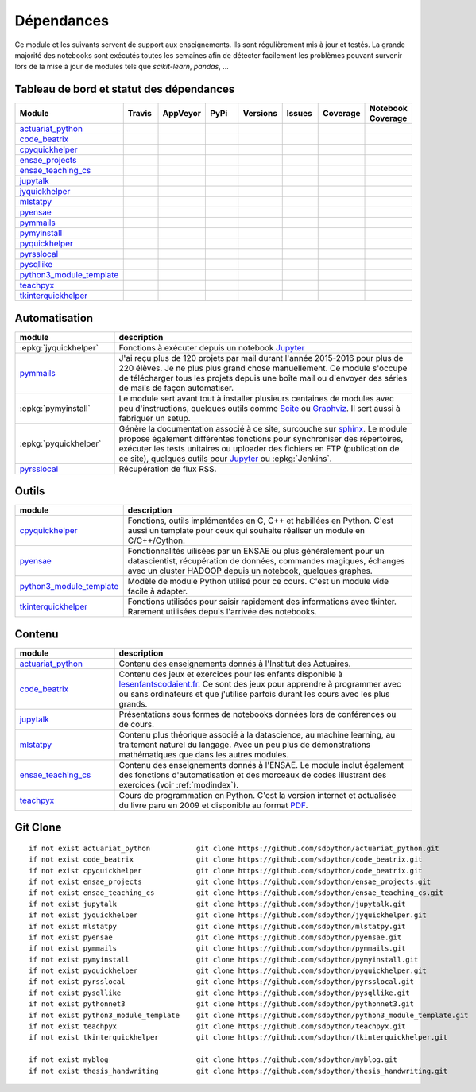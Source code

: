 
.. _ci-status:

Dépendances
===========

Ce module et les suivants servent de support aux enseignements.
Ils sont régulièrement mis à jour et testés.
La grande majorité des notebooks sont exécutés toutes les semaines
afin de détecter facilement les problèmes pouvant survenir lors
de la mise à jour de modules tels que *scikit-learn*, *pandas*, ...

Tableau de bord et statut des dépendances
+++++++++++++++++++++++++++++++++++++++++

.. list-table::
    :widths: 12 10 10 15 10 10 10 10
    :header-rows: 1

    * - Module
      - Travis
      - AppVeyor
      - PyPi
      - Versions
      - Issues
      - Coverage
      - Notebook Coverage
    * - `actuariat_python <http://www.xavierdupre.fr/app/actuariat_python/helpsphinx/index.html>`_
      - .. image:: https://travis-ci.org/sdpython/actuariat_python.svg?branch=master
            :target: https://travis-ci.org/sdpython/actuariat_python
            :alt: Build status
      - .. image:: https://ci.appveyor.com/api/projects/status/nelemxw6md6bt95a?svg=true
            :target: https://ci.appveyor.com/project/sdpython/actuariat-python
            :alt: Build Status Windows
      - .. image:: https://badge.fury.io/py/actuariat_python.svg
            :target: http://badge.fury.io/py/actuariat_python
      - .. image:: http://img.shields.io/pypi/pyversions/actuariat_python.png
            :alt: PYPI Package
            :target: https://pypi.python.org/pypi/actuariat_python
      - .. image:: https://badge.waffle.io/sdpython/actuariat_python.png?label=ready&title=Ready
            :alt: Waffle
            :target: https://waffle.io/sdpython/actuariat_python
      - .. image:: https://codecov.io/github/sdpython/actuariat_python/coverage.svg?branch=master
            :target: https://codecov.io/github/sdpython/actuariat_python?branch=master
      - .. image:: http://www.xavierdupre.fr/app/actuariat_python/helpsphinx/_images/nbcov.png
            :target: http://www.xavierdupre.fr/app/actuariat_python/helpsphinx/all_notebooks_coverage.html
            :alt: Notebook Coverage
    * - `code_beatrix <http://lesenfantscodaient.fr>`_
      - .. image:: https://travis-ci.org/sdpython/code_beatrix.svg?branch=master
            :target: https://travis-ci.org/sdpython/code_beatrix
            :alt: Build status
      - .. image:: https://ci.appveyor.com/api/projects/status/g7065ubabg7xxpm6?svg=true
            :target: https://ci.appveyor.com/project/sdpython/code-beatrix
            :alt: Build Status Windows
      - .. image:: https://badge.fury.io/py/code_beatrix.svg
            :target: http://badge.fury.io/py/code_beatrix
      - .. image:: http://img.shields.io/pypi/pyversions/code_beatrix.png
            :alt: PYPI Package
            :target: https://pypi.python.org/pypi/code_beatrix
      - .. image:: https://badge.waffle.io/sdpython/code_beatrix.png?label=ready&title=Ready
            :alt: Waffle
            :target: https://waffle.io/sdpython/code_beatrix
      - .. image:: https://codecov.io/github/sdpython/code_beatrix/coverage.svg?branch=master
            :target: https://codecov.io/github/sdpython/code_beatrix?branch=master
      - .. image:: http://www.xavierdupre.fr/app/code_beatrix/helpsphinx/_images/nbcov.png
            :target: http://www.xavierdupre.fr/app/code_beatrix/helpsphinx/all_notebooks_coverage.html
            :alt: Notebook Coverage
    * - `cpyquickhelper <http://www.xavierdupre.fr/app/cpyquickhelper/helpsphinx/index.html>`_
      - .. image:: https://travis-ci.org/sdpython/cpyquickhelper.svg?branch=master
            :target: https://travis-ci.org/sdpython/cpyquickhelper
            :alt: Build status
      - .. image:: https://ci.appveyor.com/api/projects/status/sia7wxgjv8e1fi5a?svg=true
            :target: https://ci.appveyor.com/project/sdpython/cpyquickhelper
            :alt: Build Status Windows
      - .. image:: https://badge.fury.io/py/cpyquickhelper.svg
            :target: http://badge.fury.io/py/cpyquickhelper
      - .. image:: http://img.shields.io/pypi/pyversions/cpyquickhelper.png
            :alt: PYPI Package
            :target: https://pypi.python.org/pypi/cpyquickhelper
      - .. image:: https://badge.waffle.io/sdpython/cpyquickhelper.png?label=ready&title=Ready
            :alt: Waffle
            :target: https://waffle.io/sdpython/cpyquickhelper
      - .. image:: https://codecov.io/github/sdpython/cpyquickhelper/coverage.svg?branch=master
            :target: https://codecov.io/github/sdpython/cpyquickhelper?branch=master
      - .. image:: http://www.xavierdupre.fr/app/cpyquickhelper/helpsphinx/_images/nbcov.png
            :target: http://www.xavierdupre.fr/app/cpyquickhelper/helpsphinx/all_notebooks_coverage.html
            :alt: Notebook Coverage
    * - `ensae_projects <http://www.xavierdupre.fr/app/ensae_projects/helpsphinx/index.html>`_
      - .. image:: https://travis-ci.org/sdpython/ensae_projects.svg?branch=master
            :target: https://travis-ci.org/sdpython/ensae_projects
            :alt: Build status
      - .. image:: https://ci.appveyor.com/api/projects/status/5qbwt4kaxpc8w415?svg=true
            :target: https://ci.appveyor.com/project/sdpython/ensae-projects
            :alt: Build Status Windows
      - .. image:: https://badge.fury.io/py/ensae_projects.svg
            :target: http://badge.fury.io/py/ensae_projects
      - .. image:: http://img.shields.io/pypi/pyversions/ensae_projects.png
            :alt: PYPI Package
            :target: https://pypi.python.org/pypi/ensae_projects
      - .. image:: https://badge.waffle.io/sdpython/ensae_projects.png?label=ready&title=Ready
            :alt: Waffle
            :target: https://waffle.io/sdpython/ensae_projects
      - .. image:: https://codecov.io/github/sdpython/ensae_projects/coverage.svg?branch=master
            :target: https://codecov.io/github/sdpython/ensae_projects?branch=master
      - .. image:: http://www.xavierdupre.fr/app/ensae_projects/helpsphinx/_images/nbcov.png
            :target: http://www.xavierdupre.fr/app/ensae_projects/helpsphinx/all_notebooks_coverage.html
            :alt: Notebook Coverage
    * - `ensae_teaching_cs <http://www.xavierdupre.fr/app/ensae_teaching_cs/helpsphinx2/index.html>`_
      - .. image:: https://travis-ci.org/sdpython/ensae_teaching_cs.svg?branch=master
            :target: https://travis-ci.org/sdpython/ensae_teaching_cs
            :alt: Build status
      - .. image:: https://ci.appveyor.com/api/projects/status/ko5g064idp5srm74?svg=true
            :target: https://ci.appveyor.com/project/sdpython/ensae-teaching-cs
            :alt: Build Status Windows
      - .. image:: https://badge.fury.io/py/ensae_teaching_cs.svg
            :target: http://badge.fury.io/py/ensae_teaching_cs
      - .. image:: http://img.shields.io/pypi/pyversions/ensae_teaching_cs.png
            :alt: PYPI Package
            :target: https://pypi.python.org/pypi/ensae_teaching_cs
      - .. image:: https://badge.waffle.io/sdpython/ensae_teaching_cs.png?label=ready&title=Ready
            :alt: Waffle
            :target: https://waffle.io/sdpython/ensae_teaching_cs
      - .. image:: https://codecov.io/github/sdpython/ensae_teaching_cs/coverage.svg?branch=master
            :target: https://codecov.io/github/sdpython/ensae_teaching_cs?branch=master
      - .. image:: http://www.xavierdupre.fr/app/ensae_teaching_cs/helpsphinx/_images/nbcov.png
            :target: http://www.xavierdupre.fr/app/ensae_teaching_cs/helpsphinx/all_notebooks_coverage.html
            :alt: Notebook Coverage
    * - `jupytalk <http://www.xavierdupre.fr/app/jupytalk/helpsphinx/index.html>`_
      - .. image:: https://travis-ci.org/sdpython/jupytalk.svg?branch=master
            :target: https://travis-ci.org/sdpython/jupytalk
            :alt: Build status
      - .. image:: https://ci.appveyor.com/api/projects/status/cq8d56y2o4ldi7rn?svg=true
            :target: https://ci.appveyor.com/project/sdpython/jupytalk
            :alt: Build Status Windows
      - .. image:: https://badge.fury.io/py/jupytalk.svg
            :target: http://badge.fury.io/py/jupytalk
      - .. image:: http://img.shields.io/pypi/pyversions/jupytalk.png
            :alt: PYPI Package
            :target: https://pypi.python.org/pypi/jupytalk
      - .. image:: https://badge.waffle.io/sdpython/jupytalk.png?label=ready&title=Ready
            :alt: Waffle
            :target: https://waffle.io/sdpython/jupytalk
      - .. image:: https://codecov.io/github/sdpython/jupytalk/coverage.svg?branch=master
            :target: https://codecov.io/github/sdpython/jupytalk?branch=master
      - .. image:: http://www.xavierdupre.fr/app/jupytalk/helpsphinx/_images/nbcov.png
            :target: http://www.xavierdupre.fr/app/jupytalk/helpsphinx/all_notebooks_coverage.html
            :alt: Notebook Coverage
    * - `jyquickhelper <http://www.xavierdupre.fr/app/jyquickhelper/helpsphinx/index.html>`_
      - .. image:: https://travis-ci.org/sdpython/jyquickhelper.svg?branch=master
            :target: https://travis-ci.org/sdpython/jyquickhelper
            :alt: Build status
      - .. image:: https://ci.appveyor.com/api/projects/status/2tyc3or7snm6w4xl?svg=true
            :target: https://ci.appveyor.com/project/sdpython/jyquickhelper
            :alt: Build Status Windows
      - .. image:: https://badge.fury.io/py/jyquickhelper.svg
            :target: http://badge.fury.io/py/jyquickhelper
      - .. image:: http://img.shields.io/pypi/pyversions/jyquickhelper.png
            :alt: PYPI Package
            :target: https://pypi.python.org/pypi/jyquickhelper
      - .. image:: https://badge.waffle.io/sdpython/jyquickhelper.png?label=ready&title=Ready
            :alt: Waffle
            :target: https://waffle.io/sdpython/jyquickhelper
      - .. image:: https://codecov.io/github/sdpython/jyquickhelper/coverage.svg?branch=master
            :target: https://codecov.io/github/sdpython/jyquickhelper?branch=master
      - .. image:: http://www.xavierdupre.fr/app/jyquickhelper/helpsphinx/_images/nbcov.png
            :target: http://www.xavierdupre.fr/app/jyquickhelper/helpsphinx/all_notebooks_coverage.html
            :alt: Notebook Coverage
    * - `mlstatpy <http://www.xavierdupre.fr/app/mlstatpy/helpsphinx/index.html>`_
      - .. image:: https://travis-ci.org/sdpython/mlstatpy.svg?branch=master
            :target: https://travis-ci.org/sdpython/mlstatpy
            :alt: Build status
      - .. image:: https://ci.appveyor.com/api/projects/status/5env33qptorgshaq?svg=true
            :target: https://ci.appveyor.com/project/sdpython/mlstatpy
            :alt: Build Status Windows
      - .. image:: https://badge.fury.io/py/mlstatpy.svg
            :target: http://badge.fury.io/py/mlstatpy
      - .. image:: http://img.shields.io/pypi/pyversions/mlstatpy.png
            :alt: PYPI Package
            :target: https://pypi.python.org/pypi/mlstatpy
      - .. image:: https://badge.waffle.io/sdpython/mlstatpy.png?label=ready&title=Ready
            :alt: Waffle
            :target: https://waffle.io/sdpython/mlstatpy
      - .. image:: https://codecov.io/github/sdpython/mlstatpy/coverage.svg?branch=master
            :target: https://codecov.io/github/sdpython/mlstatpy?branch=master
      - .. image:: http://www.xavierdupre.fr/app/mlstatpy/helpsphinx/_images/nbcov.png
            :target: http://www.xavierdupre.fr/app/mlstatpy/helpsphinx/all_notebooks_coverage.html
            :alt: Notebook Coverage
    * - `pyensae <http://www.xavierdupre.fr/app/pyensae/helpsphinx/index.html>`_
      - .. image:: https://travis-ci.org/sdpython/pyensae.svg?branch=master
            :target: https://travis-ci.org/sdpython/pyensae
            :alt: Build status
      - .. image:: https://ci.appveyor.com/api/projects/status/jioxwx1igwbqwa28?svg=true
            :target: https://ci.appveyor.com/project/sdpython/pyensae
            :alt: Build Status Windows
      - .. image:: https://badge.fury.io/py/pyensae.svg
            :target: http://badge.fury.io/py/pyensae
      - .. image:: http://img.shields.io/pypi/pyversions/pyensae.png
            :alt: PYPI Package
            :target: https://pypi.python.org/pypi/pyensae
      - .. image:: https://badge.waffle.io/sdpython/pyensae.png?label=ready&title=Ready
            :alt: Waffle
            :target: https://waffle.io/sdpython/pyensae
      - .. image:: https://codecov.io/github/sdpython/pyensae/coverage.svg?branch=master
            :target: https://codecov.io/github/sdpython/pyensae?branch=master
      - .. image:: http://www.xavierdupre.fr/app/pyensae/helpsphinx/_images/nbcov.png
            :target: http://www.xavierdupre.fr/app/pyensae/helpsphinx/all_notebooks_coverage.html
            :alt: Notebook Coverage
    * - `pymmails <http://www.xavierdupre.fr/app/pymmails/helpsphinx/index.html>`_
      - .. image:: https://travis-ci.org/sdpython/pymmails.svg?branch=master
            :target: https://travis-ci.org/sdpython/pymmails
            :alt: Build status
      - .. image:: https://ci.appveyor.com/api/projects/status/hqhhdndvayrx0r9k?svg=true
            :target: https://ci.appveyor.com/project/sdpython/pymmails
            :alt: Build Status Windows
      - .. image:: https://badge.fury.io/py/pymmails.svg
            :target: http://badge.fury.io/py/pymmails
      - .. image:: http://img.shields.io/pypi/pyversions/pymmails.png
            :alt: PYPI Package
            :target: https://pypi.python.org/pypi/pymmails
      - .. image:: https://badge.waffle.io/sdpython/pymmails.png?label=ready&title=Ready
            :alt: Waffle
            :target: https://waffle.io/sdpython/pymmails
      - .. image:: https://codecov.io/github/sdpython/pymmails/coverage.svg?branch=master
            :target: https://codecov.io/github/sdpython/pymmails?branch=master
      -
    * - `pymyinstall <http://www.xavierdupre.fr/app/pymyinstall/helpsphinx/index.html>`_
      - .. image:: https://travis-ci.org/sdpython/pymyinstall.svg?branch=master
            :target: https://travis-ci.org/sdpython/pymyinstall
            :alt: Build status
      - .. image:: https://ci.appveyor.com/api/projects/status/ccsvoi29n3a71i6j?svg=true
            :target: https://ci.appveyor.com/project/sdpython/pymyinstall
            :alt: Build Status Windows
      - .. image:: https://badge.fury.io/py/pymyinstall.svg
            :target: http://badge.fury.io/py/pymyinstall
      - .. image:: http://img.shields.io/pypi/pyversions/pymyinstall.png
            :alt: PYPI Package
            :target: https://pypi.python.org/pypi/pymyinstall
      - .. image:: https://badge.waffle.io/sdpython/pymyinstall.png?label=ready&title=Ready
            :alt: Waffle
            :target: https://waffle.io/sdpython/pymyinstall
      - .. image:: https://codecov.io/github/sdpython/pymyinstall/coverage.svg?branch=master
            :target: https://codecov.io/github/sdpython/pymyinstall?branch=master
      - .. image:: http://www.xavierdupre.fr/app/pymyinstall/helpsphinx/_images/nbcov.png
            :target: http://www.xavierdupre.fr/app/pymyinstall/helpsphinx/all_notebooks_coverage.html
            :alt: Notebook Coverage
    * - `pyquickhelper <http://www.xavierdupre.fr/app/pyquickhelper/helpsphinx/index.html>`_
      - .. image:: https://travis-ci.org/sdpython/pyquickhelper.svg?branch=master
            :target: https://travis-ci.org/sdpython/pyquickhelper
            :alt: Build status
      - .. image:: https://ci.appveyor.com/api/projects/status/t2g9olcgqgdvqq3l?svg=true
            :target: https://ci.appveyor.com/project/sdpython/pyquickhelper
            :alt: Build Status Windows
      - .. image:: https://badge.fury.io/py/pyquickhelper.svg
            :target: http://badge.fury.io/py/pyquickhelper
      - .. image:: http://img.shields.io/pypi/pyversions/pyquickhelper.png
            :alt: PYPI Package
            :target: https://pypi.python.org/pypi/pyquickhelper
      - .. image:: https://badge.waffle.io/sdpython/pyquickhelper.png?label=ready&title=Ready
            :alt: Waffle
            :target: https://waffle.io/sdpython/pyquickhelper
      - .. image:: https://codecov.io/github/sdpython/pyquickhelper/coverage.svg?branch=master
            :target: https://codecov.io/github/sdpython/pyquickhelper?branch=master
      - .. image:: http://www.xavierdupre.fr/app/pyquickhelper/helpsphinx/_images/nbcov.png
            :target: http://www.xavierdupre.fr/app/pyquickhelper/helpsphinx/all_notebooks_coverage.html
            :alt: Notebook Coverage
    * - `pyrsslocal <http://www.xavierdupre.fr/app/pyrsslocal/helpsphinx/index.html>`_
      - .. image:: https://travis-ci.org/sdpython/pyrsslocal.svg?branch=master
            :target: https://travis-ci.org/sdpython/pyrsslocal
            :alt: Build status
      - .. image:: https://ci.appveyor.com/api/projects/status/0cc1qtlccq8k7hdx?svg=true
            :target: https://ci.appveyor.com/project/sdpython/pyrsslocal
            :alt: Build Status Windows
      - .. image:: https://badge.fury.io/py/pyrsslocal.svg
            :target: http://badge.fury.io/py/pyrsslocal
      - .. image:: http://img.shields.io/pypi/pyversions/pyrsslocal.png
            :alt: PYPI Package
            :target: https://pypi.python.org/pypi/pyrsslocal
      - .. image:: https://badge.waffle.io/sdpython/pyrsslocal.png?label=ready&title=Ready
            :alt: Waffle
            :target: https://waffle.io/sdpython/pyrsslocal
      - .. image:: https://codecov.io/github/sdpython/pyrsslocal/coverage.svg?branch=master
            :target: https://codecov.io/github/sdpython/pyrsslocal?branch=master
      -
    * - `pysqllike <http://www.xavierdupre.fr/app/pysqllike/helpsphinx/index.html>`_
      - .. image:: https://travis-ci.org/sdpython/pysqllike.svg?branch=master
            :target: https://travis-ci.org/sdpython/pysqllike
            :alt: Build status
      - .. image:: https://ci.appveyor.com/api/projects/status/rrpks1pgivea23js?svg=true
            :target: https://ci.appveyor.com/project/sdpython/pysqllike
            :alt: Build Status Windows
      - .. image:: https://badge.fury.io/py/pysqllike.svg
            :target: http://badge.fury.io/py/pysqllike
      - .. image:: http://img.shields.io/pypi/pyversions/pysqllike.png
            :alt: PYPI Package
            :target: https://pypi.python.org/pypi/pysqllike
      - .. image:: https://badge.waffle.io/sdpython/pysqllike.png?label=ready&title=Ready
            :alt: Waffle
            :target: https://waffle.io/sdpython/pysqllike
      - .. image:: https://codecov.io/github/sdpython/pysqllike/coverage.svg?branch=master
            :target: https://codecov.io/github/sdpython/pysqllike?branch=master
      -
    * - `python3_module_template <http://www.xavierdupre.fr/app/python3_module_template/helpsphinx/index.html>`_
      - .. image:: https://travis-ci.org/sdpython/python3_module_template.svg?branch=master
            :target: https://travis-ci.org/sdpython/python3_module_template
            :alt: Build status
      - .. image:: https://ci.appveyor.com/api/projects/status/8yv4brsckay4374a?svg=true
            :target: https://ci.appveyor.com/project/sdpython/python3-module-template
            :alt: Build Status Windows
      -
      -
      - .. image:: https://badge.waffle.io/sdpython/python3_module_template.png?label=ready&title=Ready
            :alt: Waffle
            :target: https://waffle.io/sdpython/python3_module_template
      - .. image:: https://codecov.io/github/sdpython/python3_module_template/coverage.svg?branch=master
            :target: https://codecov.io/github/sdpython/python3_module_template?branch=master
      - .. image:: http://www.xavierdupre.fr/app/python3_module_template/helpsphinx/_images/nbcov.png
            :target: http://www.xavierdupre.fr/app/python3_module_template/helpsphinx/all_notebooks_coverage.html
            :alt: Notebook Coverage
    * - `teachpyx <http://www.xavierdupre.fr/app/teachpyx/helpsphinx/index.html>`_
      - .. image:: https://travis-ci.org/sdpython/teachpyx.svg?branch=master
            :target: https://travis-ci.org/sdpython/teachpyx
            :alt: Build status
      - .. image:: https://ci.appveyor.com/api/projects/status/5jl303wl14dtesl0?svg=true
            :target: https://ci.appveyor.com/project/sdpython/teachpyx
            :alt: Build Status Windows
      - .. image:: https://badge.fury.io/py/teachpyx.svg
            :target: http://badge.fury.io/py/teachpyx
      - .. image:: http://img.shields.io/pypi/pyversions/teachpyx.png
            :alt: PYPI Package
            :target: https://pypi.python.org/pypi/teachpyx
      - .. image:: https://badge.waffle.io/sdpython/teachpyx.png?label=ready&title=Ready
            :alt: Waffle
            :target: https://waffle.io/sdpython/teachpyx
      - .. image:: https://codecov.io/github/sdpython/teachpyx/coverage.svg?branch=master
            :target: https://codecov.io/github/sdpython/teachpyx?branch=master
      - .. image:: http://www.xavierdupre.fr/app/teachpyx/helpsphinx/_images/nbcov.png
            :target: http://www.xavierdupre.fr/app/teachpyx/helpsphinx/all_notebooks_coverage.html
            :alt: Notebook Coverage
    * - `tkinterquickhelper <http://www.xavierdupre.fr/app/tkinterquickhelper/helpsphinx/index.html>`_
      - .. image:: https://travis-ci.org/sdpython/tkinterquickhelper.svg?branch=master
            :target: https://travis-ci.org/sdpython/tkinterquickhelper
            :alt: Build status
      - .. image:: https://ci.appveyor.com/api/projects/status/oqqayew2qan2bh6h?svg=true
            :target: https://ci.appveyor.com/project/sdpython/tkinterquickhelper
            :alt: Build Status Windows
      - .. image:: https://badge.fury.io/py/tkinterquickhelper.svg
            :target: http://badge.fury.io/py/tkinterquickhelper
      - .. image:: http://img.shields.io/pypi/pyversions/tkinterquickhelper.png
            :alt: PYPI Package
            :target: https://pypi.python.org/pypi/tkinterquickhelper
      - .. image:: https://badge.waffle.io/sdpython/tkinterquickhelper.png?label=ready&title=Ready
            :alt: Waffle
            :target: https://waffle.io/sdpython/tkinterquickhelper
      - .. image:: https://codecov.io/github/sdpython/tkinterquickhelper/coverage.svg?branch=master
            :target: https://codecov.io/github/sdpython/tkinterquickhelper?branch=master
      -

Automatisation
++++++++++++++

.. list-table::
    :widths: 5 15
    :header-rows: 1

    * - module
      - description
    * - :epkg:`jyquickhelper`
      - Fonctions à exécuter depuis un notebook `Jupyter <http://jupyter.org/>`_
    * - `pymmails <http://www.xavierdupre.fr/app/pymmails/helpsphinx/index.html>`_
      - J'ai reçu plus de 120 projets par mail durant l'année 2015-2016 pour plus de 220 élèves.
        Je ne plus plus grand chose manuellement. Ce module s'occupe de télécharger tous les projets
        depuis une boîte mail ou d'envoyer des séries de mails de façon automatiser.
    * - :epkg:`pymyinstall`
      - Le module sert avant tout à installer plusieurs centaines de modules avec peu d'instructions,
        quelques outils comme `Scite <http://www.scintilla.org/SciTE.html>`_ ou
        `Graphviz <http://www.graphviz.org/>`_.
        Il sert aussi à fabriquer un setup.
    * - :epkg:`pyquickhelper`
      - Génère la documentation associé à ce site, surcouche sur `sphinx <http://www.sphinx-doc.org/en/stable/>`_.
        Le module propose également différentes fonctions pour synchroniser des répertoires,
        exécuter les tests unitaires ou
        uploader des fichiers en FTP (publication de ce site), quelques outils
        pour `Jupyter <http://jupyter.org/>`_ ou :epkg:`Jenkins`.
    * - `pyrsslocal <http://www.xavierdupre.fr/app/pyrsslocal/helpsphinx/index.html>`_
      - Récupération de flux RSS.

Outils
++++++

.. list-table::
    :widths: 5 15
    :header-rows: 1

    * - module
      - description
    * - `cpyquickhelper <http://www.xavierdupre.fr/app/cpyquickhelper/helpsphinx/index.html>`_
      - Fonctions, outils implémentées en C, C++ et habillées en Python. C'est aussi
        un template pour ceux qui souhaite réaliser un module en C/C++/Cython.
    * - `pyensae <http://www.xavierdupre.fr/app/pyensae/helpsphinx/index.html>`_
      - Fonctionnalités uilisées par un ENSAE ou plus généralement pour un datascientist,
        récupération de données, commandes magiques, échanges avec un cluster HADOOP
        depuis un notebook, quelques graphes.
    * - `python3_module_template <http://www.xavierdupre.fr/app/python3_module_template/helpsphinx/index.html>`_
      - Modèle de module Python utilisé pour ce cours. C'est un module vide facile à adapter.
    * - `tkinterquickhelper <http://www.xavierdupre.fr/app/tkinterquickhelper/helpsphinx/index.html>`_
      - Fonctions utilisées pour saisir rapidement des informations avec tkinter.
        Rarement utilisées depuis l'arrivée des notebooks.

Contenu
+++++++

.. list-table::
    :widths: 5 15
    :header-rows: 1

    * - module
      - description
    * - `actuariat_python <http://www.xavierdupre.fr/app/actuariat_python/helpsphinx/index.html>`_
      - Contenu des enseignements donnés à l'Institut des Actuaires.
    * - `code_beatrix <http://lesenfantscodaient.fr>`_
      - Contenu des jeux et exercices pour les enfants disponible
        à `lesenfantscodaient.fr <http://lesenfantscodaient.fr/>`_.
        Ce sont des jeux pour apprendre à programmer avec ou sans ordinateurs
        et que j'utilise parfois durant les cours avec les plus grands.
    * - `jupytalk <http://www.xavierdupre.fr/app/jupytalk/helpsphinx/index.html>`_
      - Présentations sous formes de notebooks données lors de conférences ou de cours.
    * - `mlstatpy <http://www.xavierdupre.fr/app/mlstatpy/helpsphinx/index.html>`_
      - Contenu plus théorique associé à la datascience, au machine learning,
        au traitement naturel du langage. Avec un peu plus de démonstrations
        mathématiques que dans les autres modules.
    * - `ensae_teaching_cs <http://www.xavierdupre.fr/app/ensae_teaching_cs/helpsphinx3/index.html>`_
      - Contenu des enseignements donnés à l'ENSAE.
        Le module inclut également des fonctions d'automatisation et des morceaux de codes
        illustrant des exercices (voir :ref:`modindex`).
    * - `teachpyx <http://www.xavierdupre.fr/app/teachpyx/helpsphinx/index.html>`_
      - Cours de programmation en Python. C'est la version internet et actualisée
        du livre paru en 2009 et disponible au format
        `PDF <http://www.xavierdupre.fr/site2013/index_documents.html>`_.

Git Clone
+++++++++

::

    if not exist actuariat_python           git clone https://github.com/sdpython/actuariat_python.git
    if not exist code_beatrix               git clone https://github.com/sdpython/code_beatrix.git
    if not exist cpyquickhelper             git clone https://github.com/sdpython/code_beatrix.git
    if not exist ensae_projects             git clone https://github.com/sdpython/ensae_projects.git
    if not exist ensae_teaching_cs          git clone https://github.com/sdpython/ensae_teaching_cs.git
    if not exist jupytalk                   git clone https://github.com/sdpython/jupytalk.git
    if not exist jyquickhelper              git clone https://github.com/sdpython/jyquickhelper.git
    if not exist mlstatpy                   git clone https://github.com/sdpython/mlstatpy.git
    if not exist pyensae                    git clone https://github.com/sdpython/pyensae.git
    if not exist pymmails                   git clone https://github.com/sdpython/pymmails.git
    if not exist pymyinstall                git clone https://github.com/sdpython/pymyinstall.git
    if not exist pyquickhelper              git clone https://github.com/sdpython/pyquickhelper.git
    if not exist pyrsslocal                 git clone https://github.com/sdpython/pyrsslocal.git
    if not exist pysqllike                  git clone https://github.com/sdpython/pysqllike.git
    if not exist pythonnet3                 git clone https://github.com/sdpython/pythonnet3.git
    if not exist python3_module_template    git clone https://github.com/sdpython/python3_module_template.git
    if not exist teachpyx                   git clone https://github.com/sdpython/teachpyx.git
    if not exist tkinterquickhelper         git clone https://github.com/sdpython/tkinterquickhelper.git

    if not exist myblog                     git clone https://github.com/sdpython/myblog.git
    if not exist thesis_handwriting         git clone https://github.com/sdpython/thesis_handwriting.git
